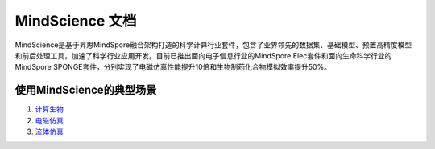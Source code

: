 MindScience 文档
===================

MindScience是基于昇思MindSpore融合架构打造的科学计算行业套件，包含了业界领先的数据集、基础模型、预置高精度模型和前后处理工具，加速了科学行业应用开发。目前已推出面向电子信息行业的MindSpore Elec套件和面向生命科学行业的MindSpore SPONGE套件，分别实现了电磁仿真性能提升10倍和生物制药化合物模拟效率提升50%。

.. raw:: html

   <img src="https://mindspore-website.obs.cn-north-4.myhuaweicloud.com/website-images/master/docs/mindscience/docs/source_zh_cn/images/mindscience_cn.png" width="700px" alt="" >

使用MindScience的典型场景
------------------------------

1. `计算生物 <https://www.mindspore.cn/mindsponge/docs/zh-CN/master/index.html>`_

2. `电磁仿真 <https://www.mindspore.cn/mindelec/docs/zh-CN/master/index.html>`_

3. `流体仿真 <https://www.mindspore.cn/mindflow/docs/zh-CN/master/index.html>`_
